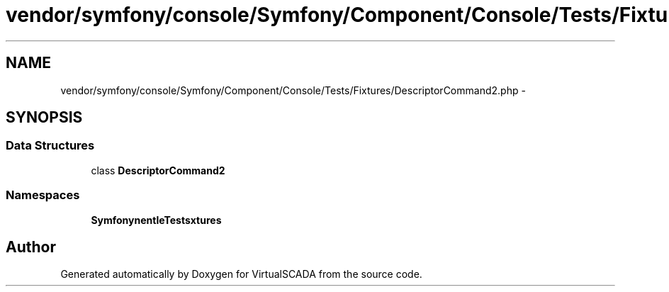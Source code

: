 .TH "vendor/symfony/console/Symfony/Component/Console/Tests/Fixtures/DescriptorCommand2.php" 3 "Tue Apr 14 2015" "Version 1.0" "VirtualSCADA" \" -*- nroff -*-
.ad l
.nh
.SH NAME
vendor/symfony/console/Symfony/Component/Console/Tests/Fixtures/DescriptorCommand2.php \- 
.SH SYNOPSIS
.br
.PP
.SS "Data Structures"

.in +1c
.ti -1c
.RI "class \fBDescriptorCommand2\fP"
.br
.in -1c
.SS "Namespaces"

.in +1c
.ti -1c
.RI " \fBSymfony\\Component\\Console\\Tests\\Fixtures\fP"
.br
.in -1c
.SH "Author"
.PP 
Generated automatically by Doxygen for VirtualSCADA from the source code\&.
